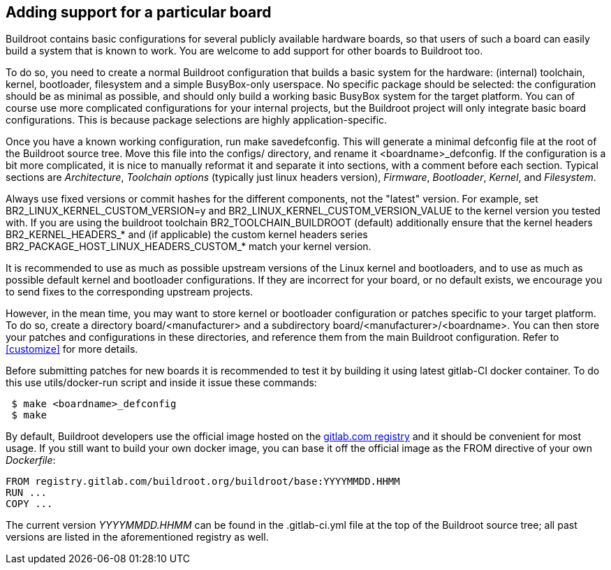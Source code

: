// -*- mode:doc; -*-
// vim: set syntax=asciidoc:

[[adding-board-support]]
== Adding support for a particular board

Buildroot contains basic configurations for several publicly available
hardware boards, so that users of such a board can easily build a system
that is known to work. You are welcome to add support for other boards
to Buildroot too.

To do so, you need to create a normal Buildroot configuration that
builds a basic system for the hardware: (internal) toolchain, kernel,
bootloader, filesystem and a simple BusyBox-only userspace. No specific
package should be selected: the configuration should be as minimal as
possible, and should only build a working basic BusyBox system for the
target platform. You can of course use more complicated configurations
for your internal projects, but the Buildroot project will only
integrate basic board configurations. This is because package
selections are highly application-specific.

Once you have a known working configuration, run +make
savedefconfig+. This will generate a minimal +defconfig+ file at the
root of the Buildroot source tree. Move this file into the +configs/+
directory, and rename it +<boardname>_defconfig+. If the configuration
is a bit more complicated, it is nice to manually reformat it and
separate it into sections, with a comment before each section. Typical
sections are _Architecture_, _Toolchain options_ (typically just linux
headers version), _Firmware_, _Bootloader_, _Kernel_, and _Filesystem_.

Always use fixed versions or commit hashes for the different
components, not the "latest" version. For example, set
+BR2_LINUX_KERNEL_CUSTOM_VERSION=y+ and
+BR2_LINUX_KERNEL_CUSTOM_VERSION_VALUE+ to the kernel version you tested
with. If you are using the buildroot toolchain +BR2_TOOLCHAIN_BUILDROOT+
(default) additionally ensure that the kernel headers
+BR2_KERNEL_HEADERS_*+ and (if applicable) the custom kernel headers
series +BR2_PACKAGE_HOST_LINUX_HEADERS_CUSTOM_*+ match your kernel
version.

It is recommended to use as much as possible upstream versions of the
Linux kernel and bootloaders, and to use as much as possible default
kernel and bootloader configurations. If they are incorrect for your
board, or no default exists, we encourage you to send fixes to the
corresponding upstream projects.

However, in the mean time, you may want to store kernel or bootloader
configuration or patches specific to your target platform. To do so,
create a directory +board/<manufacturer>+ and a subdirectory
+board/<manufacturer>/<boardname>+. You can then store your patches
and configurations in these directories, and reference them from the main
Buildroot configuration. Refer to xref:customize[] for more details.

Before submitting patches for new boards it is recommended to test it by
building it using latest gitlab-CI docker container. To do this use
+utils/docker-run+ script and inside it issue these commands:

--------------------
 $ make <boardname>_defconfig
 $ make
--------------------

By default, Buildroot developers use the official image hosted on the
https://gitlab.com/buildroot.org/buildroot/container_registry/2395076[gitlab.com
registry] and it should be convenient for most usage. If you still want
to build your own docker image, you can base it off the official image
as the +FROM+ directive of your own _Dockerfile_:

----
FROM registry.gitlab.com/buildroot.org/buildroot/base:YYYYMMDD.HHMM
RUN ...
COPY ...
----

The current version _YYYYMMDD.HHMM_ can be found in the +.gitlab-ci.yml+
file at the top of the Buildroot source tree; all past versions are
listed in the aforementioned registry as well.
